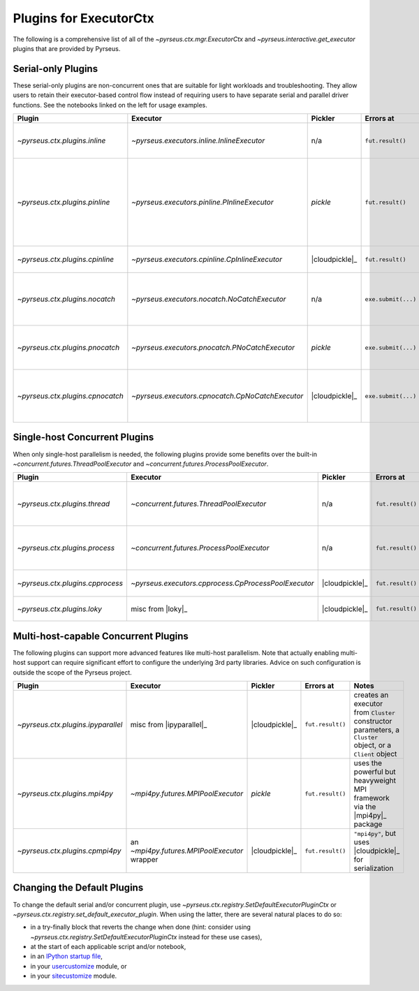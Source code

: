 .. _plugins:

#######################
Plugins for ExecutorCtx
#######################

The following is a comprehensive list of all of the
`~pyrseus.ctx.mgr.ExecutorCtx` and `~pyrseus.interactive.get_executor` plugins
that are provided by Pyrseus.

Serial-only Plugins
===================

These serial-only plugins are non-concurrent ones that are suitable for light
workloads and troubleshooting. They allow users to retain their executor-based
control flow instead of requiring users to have separate serial and parallel
driver functions. See the notebooks linked on the left for usage examples.

.. list-table::
    :header-rows: 1

    * - Plugin
      - Executor
      - Pickler
      - Errors at
      - Notes


    * - `~pyrseus.ctx.plugins.inline`
      - `~pyrseus.executors.inline.InlineExecutor`
      - n/a
      - ``fut.result()``
      - serial mode, useful for light workloads and debugging

    * - `~pyrseus.ctx.plugins.pinline`
      - `~pyrseus.executors.pinline.PInlineExecutor`
      - `pickle`
      - ``fut.result()``
      - like ``"inline"``, but simulates the pickling done by concurrent
        executors that use `pickle`; for troubleshooting pickling problems

    * - `~pyrseus.ctx.plugins.cpinline`
      - `~pyrseus.executors.cpinline.CpInlineExecutor`
      - |cloudpickle|_
      - ``fut.result()``
      - like ``"pinline"``, but uses |cloudpickle|_


    * - `~pyrseus.ctx.plugins.nocatch`
      - `~pyrseus.executors.nocatch.NoCatchExecutor`
      - n/a
      - ``exe.submit(...)``
      - like ``"inline"``, but has intentional non-standard exception handling

    * - `~pyrseus.ctx.plugins.pnocatch`
      - `~pyrseus.executors.pnocatch.PNoCatchExecutor`
      - `pickle`
      - ``exe.submit(...)``
      - ``"nocatch"``-style exception handling with ``"pinline"``-style pickle
        testing

    * - `~pyrseus.ctx.plugins.cpnocatch`
      - `~pyrseus.executors.cpnocatch.CpNoCatchExecutor`
      - |cloudpickle|_
      - ``exe.submit(...)``
      - ``"nocatch"``-style exception handling with ``"cpinline"``-style pickle
        testing


Single-host Concurrent Plugins
==============================

When only single-host parallelism is needed, the following plugins provide some
benefits over the built-in `~concurrent.futures.ThreadPoolExecutor` and
`~concurrent.futures.ProcessPoolExecutor`.

.. list-table::
    :header-rows: 1

    * - Plugin
      - Executor
      - Pickler
      - Errors at
      - Notes


    * - `~pyrseus.ctx.plugins.thread`
      - `~concurrent.futures.ThreadPoolExecutor`
      - n/a
      - ``fut.result()``
      - built-in executor, but this plugin's default thread count respects the
        cpu affinity mask


    * - `~pyrseus.ctx.plugins.process`
      - `~concurrent.futures.ProcessPoolExecutor`
      - n/a
      - ``fut.result()``
      - built-in executor, but this plugin's default process count respects the
        cpu affinity mask

    * - `~pyrseus.ctx.plugins.cpprocess`
      - `~pyrseus.executors.cpprocess.CpProcessPoolExecutor`
      - |cloudpickle|_
      - ``fut.result()``
      - ``"process"``, but uses |cloudpickle|_ for serialization


    * - `~pyrseus.ctx.plugins.loky`
      - misc from |loky|_
      - |cloudpickle|_
      - ``fut.result()``
      - misc interface tweaks to |loky|_'s ``ProcessPoolExecutor``


Multi-host-capable Concurrent Plugins
=====================================

The following plugins can support more advanced features like multi-host
parallelism. Note that actually enabling multi-host support can require
significant effort to configure the underlying 3rd party libraries. Advice on
such configuration is outside the scope of the Pyrseus project.

.. list-table::
    :header-rows: 1

    * - Plugin
      - Executor
      - Pickler
      - Errors at
      - Notes


    * - `~pyrseus.ctx.plugins.ipyparallel`
      - misc from |ipyparallel|_
      - |cloudpickle|_
      - ``fut.result()``
      - creates an executor from ``Cluster`` constructor parameters, a
        ``Cluster`` object, or a ``Client`` object


    * - `~pyrseus.ctx.plugins.mpi4py`
      - `~mpi4py.futures.MPIPoolExecutor`
      - `pickle`
      - ``fut.result()``
      - uses the powerful but heavyweight MPI framework via the |mpi4py|_
        package

    * - `~pyrseus.ctx.plugins.cpmpi4py`
      - an `~mpi4py.futures.MPIPoolExecutor` wrapper
      - |cloudpickle|_
      - ``fut.result()``
      - ``"mpi4py"``, but uses |cloudpickle|_ for serialization

Changing the Default Plugins
============================

To change the default serial and/or concurrent plugin, use
`~pyrseus.ctx.registry.SetDefaultExecutorPluginCtx` or
`~pyrseus.ctx.registry.set_default_executor_plugin`. When using the latter,
there are several natural places to do so:

- in a try-finally block that reverts the change when done (hint: consider using
  `~pyrseus.ctx.registry.SetDefaultExecutorPluginCtx` instead for these use
  cases),

- at the start of each applicable script and/or notebook,

- in an `IPython startup file
  <https://ipython.readthedocs.io/en/stable/interactive/tutorial.html#startup-files>`_,

- in your `usercustomize
  <https://docs.python.org/3/library/site.html#module-usercustomize>`_ module,
  or

- in your `sitecustomize
  <https://docs.python.org/3/library/site.html#module-sitecustomize>`_ module.
